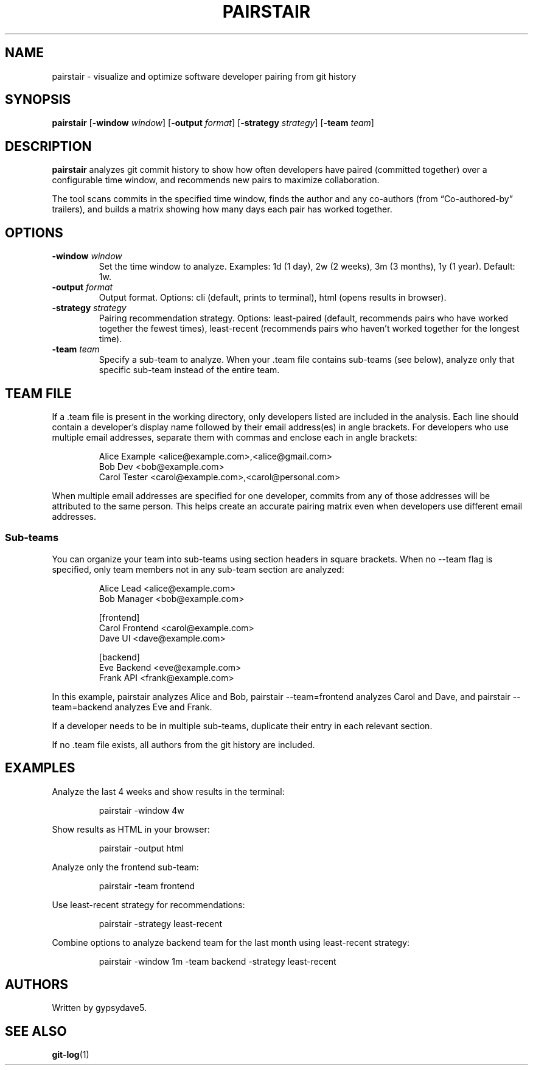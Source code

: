 .\" Automatically generated by Pandoc 3.7.0.2
.\"
.TH "PAIRSTAIR" "1" "" "" "User Commands"
.SH NAME
pairstair \- visualize and optimize software developer pairing from git
history
.SH SYNOPSIS
\f[B]pairstair\f[R] [\f[B]\-window\f[R] \f[I]window\f[R]]
[\f[B]\-output\f[R] \f[I]format\f[R]] [\f[B]\-strategy\f[R]
\f[I]strategy\f[R]] [\f[B]\-team\f[R] \f[I]team\f[R]]
.SH DESCRIPTION
\f[B]pairstair\f[R] analyzes git commit history to show how often
developers have paired (committed together) over a configurable time
window, and recommends new pairs to maximize collaboration.
.PP
The tool scans commits in the specified time window, finds the author
and any co\-authors (from \(lqCo\-authored\-by\(rq trailers), and builds
a matrix showing how many days each pair has worked together.
.SH OPTIONS
.TP
\f[B]\-window\f[R] \f[I]window\f[R]
Set the time window to analyze.
Examples: \f[CR]1d\f[R] (1 day), \f[CR]2w\f[R] (2 weeks), \f[CR]3m\f[R]
(3 months), \f[CR]1y\f[R] (1 year).
Default: \f[CR]1w\f[R].
.TP
\f[B]\-output\f[R] \f[I]format\f[R]
Output format.
Options: \f[CR]cli\f[R] (default, prints to terminal), \f[CR]html\f[R]
(opens results in browser).
.TP
\f[B]\-strategy\f[R] \f[I]strategy\f[R]
Pairing recommendation strategy.
Options: \f[CR]least\-paired\f[R] (default, recommends pairs who have
worked together the fewest times), \f[CR]least\-recent\f[R] (recommends
pairs who haven\(cqt worked together for the longest time).
.TP
\f[B]\-team\f[R] \f[I]team\f[R]
Specify a sub\-team to analyze.
When your \f[CR].team\f[R] file contains sub\-teams (see below), analyze
only that specific sub\-team instead of the entire team.
.SH TEAM FILE
If a \f[CR].team\f[R] file is present in the working directory, only
developers listed are included in the analysis.
Each line should contain a developer\(cqs display name followed by their
email address(es) in angle brackets.
For developers who use multiple email addresses, separate them with
commas and enclose each in angle brackets:
.IP
.EX
Alice Example <alice\(atexample.com>,<alice\(atgmail.com>
Bob Dev <bob\(atexample.com>
Carol Tester <carol\(atexample.com>,<carol\(atpersonal.com>
.EE
.PP
When multiple email addresses are specified for one developer, commits
from any of those addresses will be attributed to the same person.
This helps create an accurate pairing matrix even when developers use
different email addresses.
.SS Sub\-teams
You can organize your team into sub\-teams using section headers in
square brackets.
When no \f[CR]\-\-team\f[R] flag is specified, only team members not in
any sub\-team section are analyzed:
.IP
.EX
Alice Lead <alice\(atexample.com>
Bob Manager <bob\(atexample.com>

[frontend]
Carol Frontend <carol\(atexample.com>
Dave UI <dave\(atexample.com>

[backend]
Eve Backend <eve\(atexample.com>
Frank API <frank\(atexample.com>
.EE
.PP
In this example, \f[CR]pairstair\f[R] analyzes Alice and Bob,
\f[CR]pairstair \-\-team=frontend\f[R] analyzes Carol and Dave, and
\f[CR]pairstair \-\-team=backend\f[R] analyzes Eve and Frank.
.PP
If a developer needs to be in multiple sub\-teams, duplicate their entry
in each relevant section.
.PP
If no \f[CR].team\f[R] file exists, all authors from the git history are
included.
.SH EXAMPLES
Analyze the last 4 weeks and show results in the terminal:
.IP
.EX
pairstair \-window 4w
.EE
.PP
Show results as HTML in your browser:
.IP
.EX
pairstair \-output html
.EE
.PP
Analyze only the frontend sub\-team:
.IP
.EX
pairstair \-team frontend
.EE
.PP
Use least\-recent strategy for recommendations:
.IP
.EX
pairstair \-strategy least\-recent
.EE
.PP
Combine options to analyze backend team for the last month using
least\-recent strategy:
.IP
.EX
pairstair \-window 1m \-team backend \-strategy least\-recent
.EE
.SH AUTHORS
Written by gypsydave5.
.SH SEE ALSO
\f[B]git\-log\f[R](1)
